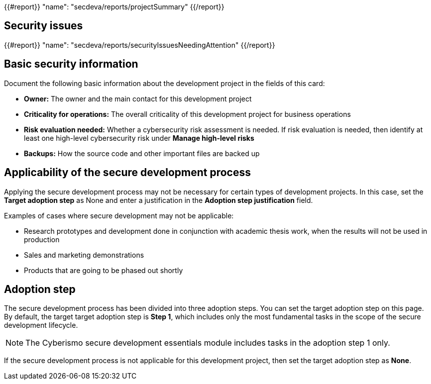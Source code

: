 {{#report}}
  "name": "secdeva/reports/projectSummary"
{{/report}}

== Security issues

{{#report}}
  "name": "secdeva/reports/securityIssuesNeedingAttention"
{{/report}}

== Basic security information

Document the following basic information about the development project in the fields of this card:

* *Owner:* The owner and the main contact for this development project
* *Criticality for operations:* The overall criticality of this development project for business operations
* *Risk evaluation needed:* Whether a cybersecurity risk assessment is needed. If risk evaluation is needed, then identify at least one high-level cybersecurity risk under *Manage high-level risks*
* *Backups:* How the source code and other important files are backed up

== Applicability of the secure development process

Applying the secure development process may not be necessary for certain types of development projects. In this case, set the *Target adoption step* as None and enter a justification in the *Adoption step justification* field.

Examples of cases where secure development may not be applicable:

* Research prototypes and development done in conjunction with academic thesis work, when the results will not be used in production
* Sales and marketing demonstrations
* Products that are going to be phased out shortly

== Adoption step

The secure development process has been divided into three adoption steps. You can set the target adoption step on this page. By default, the target target adoption step is *Step 1*, which includes only the most fundamental tasks in the scope of the secure development lifecycle.

NOTE: The Cyberismo secure development essentials module includes tasks in the adoption step 1 only.

If the secure development process is not applicable for this development project, then set the target adoption step as *None*.
